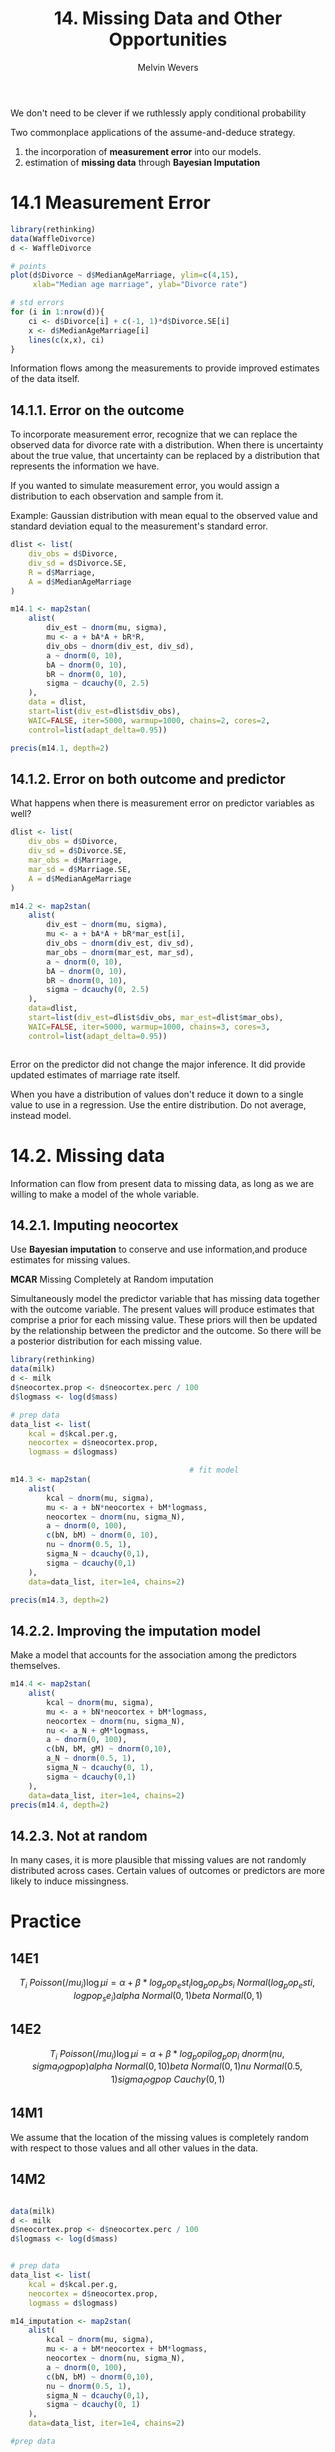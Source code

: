 #+AUTHOR: Melvin Wevers
#+TITLE: 14. Missing Data and Other Opportunities
#+PROPERTY: header-args :session :results value :cache no :exports both

We don't need to be clever if we ruthlessly apply conditional probability

Two commonplace applications of the assume-and-deduce strategy.
1. the incorporation of *measurement error* into our models.
2. estimation of *missing data* through *Bayesian Imputation*

* 14.1 Measurement Error

#+BEGIN_SRC R :results output graphics :file 14.2.png
library(rethinking)
data(WaffleDivorce)
d <- WaffleDivorce

# points
plot(d$Divorce ~ d$MedianAgeMarriage, ylim=c(4,15),
     xlab="Median age marriage", ylab="Divorce rate")

# std errors
for (i in 1:nrow(d)){
    ci <- d$Divorce[i] + c(-1, 1)*d$Divorce.SE[i]
    x <- d$MedianAgeMarriage[i]
    lines(c(x,x), ci)
}
#+END_SRC

#+RESULTS:
[[file:14.2.png]]

Information flows among the measurements to provide improved estimates of the data
itself. 

** 14.1.1. Error on the outcome
To incorporate measurement error, recognize that we can replace the observed data for
divorce rate with a distribution. When there is uncertainty about the true value, that
uncertainty can be replaced by a distribution that represents the information we have. 

If you wanted to simulate measurement error, you would assign a distribution to each
observation and sample from it. 

Example: Gaussian distribution with mean equal to the observed value and standard
deviation equal to the measurement's standard error. 

#+BEGIN_SRC R :results output
dlist <- list(
    div_obs = d$Divorce,
    div_sd = d$Divorce.SE,
    R = d$Marriage,
    A = d$MedianAgeMarriage
)

m14.1 <- map2stan(
    alist(
        div_est ~ dnorm(mu, sigma),
        mu <- a + bA*A + bR*R,
        div_obs ~ dnorm(div_est, div_sd),
        a ~ dnorm(0, 10),
        bA ~ dnorm(0, 10),
        bR ~ dnorm(0, 10),
        sigma ~ dcauchy(0, 2.5)
    ),
    data = dlist,
    start=list(div_est=dlist$div_obs),
    WAIC=FALSE, iter=5000, warmup=1000, chains=2, cores=2,
    control=list(adapt_delta=0.95))

precis(m14.1, depth=2)

#+END_SRC

#+RESULTS:
#+begin_example


SAMPLING FOR MODEL 'div_est ~ dnorm(mu, sigma)' NOW (CHAIN 1).

SAMPLING FOR MODEL 'div_est ~ dnorm(mu, sigma)' NOW (CHAIN 2).
Chain 1: 
Chain 1: Gradient evaluation took 8.1e-05 seconds
Chain 1: 1000 transitions using 10 leapfrog steps per transition would take 0.81 seconds.
Chain 1: Adjust your expectations accordingly!
Chain 1: 
Chain 1: 
Chain 1: Iteration:    1 / 5000 [  0%]  (Warmup)
Chain 2: 
Chain 2: Gradient evaluation took 5.1e-05 seconds
Chain 2: 1000 transitions using 10 leapfrog steps per transition would take 0.51 seconds.
Chain 2: Adjust your expectations accordingly!
Chain 2: 
Chain 2: 
Chain 2: Iteration:    1 / 5000 [  0%]  (Warmup)
Chain 2: Iteration:  500 / 5000 [ 10%]  (Warmup)
Chain 1: Iteration:  500 / 5000 [ 10%]  (Warmup)
Chain 2: Iteration: 1000 / 5000 [ 20%]  (Warmup)
Chain 2: Iteration: 1001 / 5000 [ 20%]  (Sampling)
Chain 1: Iteration: 1000 / 5000 [ 20%]  (Warmup)
Chain 1: Iteration: 1001 / 5000 [ 20%]  (Sampling)
Chain 2: Iteration: 1500 / 5000 [ 30%]  (Sampling)
Chain 1: Iteration: 1500 / 5000 [ 30%]  (Sampling)
Chain 2: Iteration: 2000 / 5000 [ 40%]  (Sampling)
Chain 1: Iteration: 2000 / 5000 [ 40%]  (Sampling)
Chain 2: Iteration: 2500 / 5000 [ 50%]  (Sampling)
Chain 1: Iteration: 2500 / 5000 [ 50%]  (Sampling)
Chain 2: Iteration: 3000 / 5000 [ 60%]  (Sampling)
Chain 1: Iteration: 3000 / 5000 [ 60%]  (Sampling)
Chain 2: Iteration: 3500 / 5000 [ 70%]  (Sampling)
Chain 1: Iteration: 3500 / 5000 [ 70%]  (Sampling)
Chain 2: Iteration: 4000 / 5000 [ 80%]  (Sampling)
Chain 1: Iteration: 4000 / 5000 [ 80%]  (Sampling)
Chain 2: Iteration: 4500 / 5000 [ 90%]  (Sampling)
Chain 1: Iteration: 4500 / 5000 [ 90%]  (Sampling)
Chain 2: Iteration: 5000 / 5000 [100%]  (Sampling)
Chain 2: 
Chain 2:  Elapsed Time: 2.35361 seconds (Warm-up)
Chain 2:                7.39089 seconds (Sampling)
Chain 2:                9.7445 seconds (Total)
Chain 2: 
Chain 1: Iteration: 5000 / 5000 [100%]  (Sampling)
Chain 1: 
Chain 1:  Elapsed Time: 2.58972 seconds (Warm-up)
Chain 1:                7.43702 seconds (Sampling)
Chain 1:                10.0267 seconds (Total)
Chain 1: 

SAMPLING FOR MODEL 'div_est ~ dnorm(mu, sigma)' NOW (CHAIN 1).
Chain 1: 
Chain 1: Gradient evaluation took 4.7e-05 seconds
Chain 1: 1000 transitions using 10 leapfrog steps per transition would take 0.47 seconds.
Chain 1: Adjust your expectations accordingly!
Chain 1: 
Chain 1: 
Chain 1: WARNING: No variance estimation is
Chain 1:          performed for num_warmup < 20
Chain 1: 
Chain 1: Iteration: 1 / 1 [100%]  (Sampling)
Chain 1: 
Chain 1:  Elapsed Time: 2e-06 seconds (Warm-up)
Chain 1:                4.6e-05 seconds (Sampling)
Chain 1:                4.8e-05 seconds (Total)
Chain 1: 
Warning messages:
1: There were 1 divergent transitions after warmup. Increasing adapt_delta above 0.95 may help. See
http://mc-stan.org/misc/warnings.html#divergent-transitions-after-warmup 
2: Examine the pairs() plot to diagnose sampling problems
 
3: There were 1 divergent transitions after warmup. Increasing adapt_delta above 0.8 may help. See
http://mc-stan.org/misc/warnings.html#divergent-transitions-after-warmup 
4: Examine the pairs() plot to diagnose sampling problems
 
5: In map2stan(alist(div_est ~ dnorm(mu, sigma), mu <- a
bA * A
 :
  There were 1 divergent iterations during sampling.
Check the chains (trace plots, n_eff, Rhat) carefully to ensure they are valid.

             Mean StdDev lower 0.89 upper 0.89 n_eff Rhat
div_est[1]  11.78   0.69      10.65      12.83  9496    1
div_est[2]  11.18   1.06       9.63      13.01  9201    1
div_est[3]  10.46   0.62       9.44      11.41 10217    1
div_est[4]  12.31   0.88      10.89      13.67 11035    1
div_est[5]   8.05   0.24       7.63       8.40 12435    1
div_est[6]  11.01   0.75       9.83      12.21 10281    1
div_est[7]   7.24   0.66       6.21       8.30 10899    1
div_est[8]   9.35   0.92       7.85      10.78 10318    1
div_est[9]   7.02   1.10       5.20       8.74  7161    1
div_est[10]  8.54   0.30       8.06       9.02  9957    1
div_est[11] 11.15   0.53      10.28      11.97  9427    1
div_est[12]  9.10   0.91       7.69      10.63  8775    1
div_est[13]  9.68   0.91       8.20      11.10  4905    1
div_est[14]  8.12   0.42       7.47       8.84 12099    1
div_est[15] 10.68   0.55       9.86      11.59 10968    1
div_est[16] 10.18   0.71       9.04      11.31 12757    1
div_est[17] 10.51   0.79       9.29      11.80 12748    1
div_est[18] 11.94   0.66      10.87      12.96  9315    1
div_est[19] 10.51   0.69       9.39      11.61 11446    1
div_est[20] 10.17   1.01       8.57      11.80  7352    1
div_est[21]  8.76   0.60       7.82       9.73 11132    1
div_est[22]  7.77   0.47       7.00       8.51  9934    1
div_est[23]  9.15   0.48       8.40       9.93 10581    1
div_est[24]  7.73   0.54       6.91       8.60 11058    1
div_est[25] 10.43   0.77       9.23      11.67 10052    1
div_est[26]  9.53   0.59       8.58      10.46 13185    1
div_est[27]  9.42   0.96       7.92      10.99 11255    1
div_est[28]  9.26   0.74       8.09      10.44 12802    1
div_est[29]  9.18   0.94       7.71      10.73 10044    1
div_est[30]  6.39   0.44       5.67       7.05 10533    1
div_est[31]  9.97   0.79       8.65      11.16 11007    1
div_est[32]  6.69   0.30       6.22       7.18 13492    1
div_est[33]  9.88   0.44       9.15      10.54 12800    1
div_est[34]  9.76   0.97       8.22      11.28  8543    1
div_est[35]  9.43   0.41       8.80      10.12 16631    1
div_est[36] 11.95   0.78      10.67      13.15  9305    1
div_est[37] 10.07   0.66       8.97      11.06 14175    1
div_est[38]  7.80   0.40       7.16       8.42 13109    1
div_est[39]  8.23   0.99       6.62       9.77  9458    1
div_est[40]  8.40   0.59       7.49       9.37 13541    1
div_est[41] 10.00   1.04       8.36      11.70 11976    1
div_est[42] 10.94   0.63       9.98      12.00 11004    1
div_est[43] 10.02   0.34       9.49      10.56 11991    1
div_est[44] 11.08   0.79       9.86      12.38  8485    1
div_est[45]  8.91   1.00       7.28      10.46 11729    1
div_est[46]  9.00   0.46       8.25       9.72 11972    1
div_est[47]  9.95   0.56       9.08      10.86 12929    1
div_est[48] 10.63   0.87       9.21      11.99 12632    1
div_est[49]  8.47   0.50       7.66       9.26 12356    1
div_est[50] 11.50   1.07       9.75      13.13  8399    1
a           21.39   6.67      11.13      32.19  3137    1
bA          -0.55   0.22      -0.89      -0.22  3196    1
bR           0.13   0.08       0.00       0.24  3800    1
sigma        1.12   0.20       0.80       1.44  2611    1
Warning message:
In precis(m14.1, depth = 2) :
  There were 1 divergent iterations during sampling.
Check the chains (trace plots, n_eff, Rhat) carefully to ensure they are valid.
#+end_example

** 14.1.2. Error on both outcome and predictor
What happens when there is measurement error on predictor variables as well?

#+BEGIN_SRC R :results output
dlist <- list(
    div_obs = d$Divorce,
    div_sd = d$Divorce.SE,
    mar_obs = d$Marriage,
    mar_sd = d$Marriage.SE,
    A = d$MedianAgeMarriage
)

m14.2 <- map2stan(
    alist(
        div_est ~ dnorm(mu, sigma),
        mu <- a + bA*A + bR*mar_est[i],
        div_obs ~ dnorm(div_est, div_sd),
        mar_obs ~ dnorm(mar_est, mar_sd),
        a ~ dnorm(0, 10),
        bA ~ dnorm(0, 10),
        bR ~ dnorm(0, 10),
        sigma ~ dcauchy(0, 2.5)
    ),
    data=dlist,
    start=list(div_est=dlist$div_obs, mar_est=dlist$mar_obs),
    WAIC=FALSE, iter=5000, warmup=1000, chains=3, cores=3,
    control=list(adapt_delta=0.95))


#+END_SRC

#+RESULTS:
#+begin_example


SAMPLING FOR MODEL 'div_est ~ dnorm(mu, sigma)' NOW (CHAIN 1).


SAMPLING FOR MODEL 'SAMPLING FOR MODEL 'div_est ~ dnorm(mu, sigma)' NOW (CHAIN div_est ~ dnorm(mu, sigma)' NOW (CHAIN 2).
3).
Chain 3: 
Chain 3: Gradient evaluation took 4.2e-05 seconds
Chain 3: 1000 transitions using 10 leapfrog steps per transition would take 0.42 seconds.
Chain 3: Adjust your expectations accordingly!
Chain 3: 
Chain 3: 
Chain 1: 
Chain 1: Gradient evaluation took 7.8e-05 seconds
Chain Chain 31: : Iteration:    1 / 5000 [  0%]  (Warmup)1000 transitions using 10 leapfrog steps per transition would take 0.78 seconds.

Chain 1: Adjust your expectations accordingly!
Chain 1: 
Chain 1: 
Chain 2: 
Chain 2: Gradient evaluation took 4.3e-05 seconds
Chain 2: 1000 transitions using 10 leapfrog steps per transition would take 0.43 seconds.
Chain 2: Adjust your expectations accordingly!
Chain 2: 
Chain 2: 
Chain 2: Iteration:    1 / 5000 [  0%]  (Warmup)
Chain 1: Iteration:    1 / 5000 [  0%]  (Warmup)
Chain 2: Iteration:  500 / 5000 [ 10%]  (Warmup)
Chain 1: Iteration:  500 / 5000 [ 10%]  (Warmup)
Chain 3: Iteration:  500 / 5000 [ 10%]  (Warmup)
Chain 2: Iteration: 1000 / 5000 [ 20%]  (Warmup)
Chain 2: Iteration: 1001 / 5000 [ 20%]  (Sampling)
Chain 1: Iteration: 1000 / 5000 [ 20%]  (Warmup)
Chain 1: Iteration: 1001 / 5000 [ 20%]  (Sampling)
Chain 3: Iteration: 1000 / 5000 [ 20%]  (Warmup)
Chain 3: Iteration: 1001 / 5000 [ 20%]  (Sampling)
Chain 2: Iteration: 1500 / 5000 [ 30%]  (Sampling)
Chain 1: Iteration: 1500 / 5000 [ 30%]  (Sampling)
Chain 3: Iteration: 1500 / 5000 [ 30%]  (Sampling)
Chain 2: Iteration: 2000 / 5000 [ 40%]  (Sampling)
Chain 1: Iteration: 2000 / 5000 [ 40%]  (Sampling)
Chain 3: Iteration: 2000 / 5000 [ 40%]  (Sampling)
Chain 2: Iteration: 2500 / 5000 [ 50%]  (Sampling)
Chain 1: Iteration: 2500 / 5000 [ 50%]  (Sampling)
Chain 3: Iteration: 2500 / 5000 [ 50%]  (Sampling)
Chain 2: Iteration: 3000 / 5000 [ 60%]  (Sampling)
Chain 1: Iteration: 3000 / 5000 [ 60%]  (Sampling)
Chain 3: Iteration: 3000 / 5000 [ 60%]  (Sampling)
Chain 2: Iteration: 3500 / 5000 [ 70%]  (Sampling)
Chain 1: Iteration: 3500 / 5000 [ 70%]  (Sampling)
Chain 3: Iteration: 3500 / 5000 [ 70%]  (Sampling)
Chain 2: Iteration: 4000 / 5000 [ 80%]  (Sampling)
Chain 1: Iteration: 4000 / 5000 [ 80%]  (Sampling)
Chain 3: Iteration: 4000 / 5000 [ 80%]  (Sampling)
Chain 2: Iteration: 4500 / 5000 [ 90%]  (Sampling)
Chain 1: Iteration: 4500 / 5000 [ 90%]  (Sampling)
Chain 3: Iteration: 4500 / 5000 [ 90%]  (Sampling)
Chain 2: Iteration: 5000 / 5000 [100%]  (Sampling)
Chain 2: 
Chain 2:  Elapsed Time: 3.53189 seconds (Warm-up)
Chain 2:                9.50619 seconds (Sampling)
Chain 2:                13.0381 seconds (Total)
Chain 2: 
Chain 1: Iteration: 5000 / 5000 [100%]  (Sampling)
Chain 1: 
Chain 1:  Elapsed Time: 3.79813 seconds (Warm-up)
Chain 1:                9.51913 seconds (Sampling)
Chain 1:                13.3173 seconds (Total)
Chain 1: 
Chain 3: Iteration: 5000 / 5000 [100%]  (Sampling)
Chain 3: 
Chain 3:  Elapsed Time: 3.82723 seconds (Warm-up)
Chain 3:                9.81992 seconds (Sampling)
Chain 3:                13.6471 seconds (Total)
Chain 3: 

SAMPLING FOR MODEL 'div_est ~ dnorm(mu, sigma)' NOW (CHAIN 1).
Chain 1: 
Chain 1: Gradient evaluation took 3e-05 seconds
Chain 1: 1000 transitions using 10 leapfrog steps per transition would take 0.3 seconds.
Chain 1: Adjust your expectations accordingly!
Chain 1: 
Chain 1: 
Chain 1: WARNING: No variance estimation is
Chain 1:          performed for num_warmup < 20
Chain 1: 
Chain 1: Iteration: 1 / 1 [100%]  (Sampling)
Chain 1: 
Chain 1:  Elapsed Time: 0 seconds (Warm-up)
Chain 1:                5.6e-05 seconds (Sampling)
Chain 1:                5.6e-05 seconds (Total)
Chain 1: 
Warning messages:
1: There were 2 divergent transitions after warmup. Increasing adapt_delta above 0.95 may help. See
http://mc-stan.org/misc/warnings.html#divergent-transitions-after-warmup 
2: Examine the pairs() plot to diagnose sampling problems
 
3: There were 1 divergent transitions after warmup. Increasing adapt_delta above 0.8 may help. See
http://mc-stan.org/misc/warnings.html#divergent-transitions-after-warmup 
4: Examine the pairs() plot to diagnose sampling problems
 
5: In map2stan(alist(div_est ~ dnorm(mu, sigma), mu <- a
bA * A
 :
  There were 2 divergent iterations during sampling.
Check the chains (trace plots, n_eff, Rhat) carefully to ensure they are valid.
#+end_example

Error on the predictor did not change the major inference. It did provide updated
estimates of marriage rate itself. 

When you have a distribution of values don't reduce it down to a single value to use in a
regression. Use the entire distribution. Do not average, instead model. 

* 14.2. Missing data
Information can flow from present data to missing data, as long as we are willing to make
a model of the whole variable. 

** 14.2.1. Imputing neocortex
Use *Bayesian imputation* to conserve and use information,and produce estimates for
missing values. 

*MCAR* Missing Completely at Random imputation 

Simultaneously model the predictor variable that has missing data together with the
outcome variable. The present values will produce estimates that comprise a prior for each
missing value. These priors will then be updated by the relationship between the predictor
and the outcome. So there will be a posterior distribution for each missing value. 

#+BEGIN_SRC R :results output
library(rethinking)
data(milk)
d <- milk
d$neocortex.prop <- d$neocortex.perc / 100
d$logmass <- log(d$mass)

# prep data
data_list <- list(
    kcal = d$kcal.per.g,
    neocortex = d$neocortex.prop,
    logmass = d$logmass)

                                        # fit model
m14.3 <- map2stan(
    alist(
        kcal ~ dnorm(mu, sigma),
        mu <- a + bN*neocortex + bM*logmass,
        neocortex ~ dnorm(nu, sigma_N),
        a ~ dnorm(0, 100),
        c(bN, bM) ~ dnorm(0, 10),
        nu ~ dnorm(0.5, 1),
        sigma_N ~ dcauchy(0,1),
        sigma ~ dcauchy(0,1)
    ),
    data=data_list, iter=1e4, chains=2)

precis(m14.3, depth=2)
#+END_SRC

#+RESULTS:
#+begin_example

Imputing 12 missing values (NA) in variable 'neocortex'.
DIAGNOSTIC(S) FROM PARSER:
Info (non-fatal):
Left-hand side of sampling statement (~) may contain a non-linear transform of a parameter or local variable.
If it does, you need to include a target += statement with the log absolute determinant of the Jacobian of the transform.
Left-hand-side of sampling statement:
    neocortex_merge ~ normal(...)


SAMPLING FOR MODEL 'kcal ~ dnorm(mu, sigma)' NOW (CHAIN 1).
Chain 1: 
Chain 1: Gradient evaluation took 2.2e-05 seconds
Chain 1: 1000 transitions using 10 leapfrog steps per transition would take 0.22 seconds.
Chain 1: Adjust your expectations accordingly!
Chain 1: 
Chain 1: 
Chain 1: Iteration:    1 / 10000 [  0%]  (Warmup)
Chain 1: Iteration: 1000 / 10000 [ 10%]  (Warmup)
Chain 1: Iteration: 2000 / 10000 [ 20%]  (Warmup)
Chain 1: Iteration: 3000 / 10000 [ 30%]  (Warmup)
Chain 1: Iteration: 4000 / 10000 [ 40%]  (Warmup)
Chain 1: Iteration: 5000 / 10000 [ 50%]  (Warmup)
Chain 1: Iteration: 5001 / 10000 [ 50%]  (Sampling)
Chain 1: Iteration: 6000 / 10000 [ 60%]  (Sampling)
Chain 1: Iteration: 7000 / 10000 [ 70%]  (Sampling)
Chain 1: Iteration: 8000 / 10000 [ 80%]  (Sampling)
Chain 1: Iteration: 9000 / 10000 [ 90%]  (Sampling)
Chain 1: Iteration: 10000 / 10000 [100%]  (Sampling)
Chain 1: 
Chain 1:  Elapsed Time: 2.90533 seconds (Warm-up)
Chain 1:                3.21861 seconds (Sampling)
Chain 1:                6.12394 seconds (Total)
Chain 1: 

SAMPLING FOR MODEL 'kcal ~ dnorm(mu, sigma)' NOW (CHAIN 2).
Chain 2: 
Chain 2: Gradient evaluation took 1e-05 seconds
Chain 2: 1000 transitions using 10 leapfrog steps per transition would take 0.1 seconds.
Chain 2: Adjust your expectations accordingly!
Chain 2: 
Chain 2: 
Chain 2: Iteration:    1 / 10000 [  0%]  (Warmup)
Chain 2: Iteration: 1000 / 10000 [ 10%]  (Warmup)
Chain 2: Iteration: 2000 / 10000 [ 20%]  (Warmup)
Chain 2: Iteration: 3000 / 10000 [ 30%]  (Warmup)
Chain 2: Iteration: 4000 / 10000 [ 40%]  (Warmup)
Chain 2: Iteration: 5000 / 10000 [ 50%]  (Warmup)
Chain 2: Iteration: 5001 / 10000 [ 50%]  (Sampling)
Chain 2: Iteration: 6000 / 10000 [ 60%]  (Sampling)
Chain 2: Iteration: 7000 / 10000 [ 70%]  (Sampling)
Chain 2: Iteration: 8000 / 10000 [ 80%]  (Sampling)
Chain 2: Iteration: 9000 / 10000 [ 90%]  (Sampling)
Chain 2: Iteration: 10000 / 10000 [100%]  (Sampling)
Chain 2: 
Chain 2:  Elapsed Time: 2.30257 seconds (Warm-up)
Chain 2:                3.33808 seconds (Sampling)
Chain 2:                5.64065 seconds (Total)
Chain 2: 

SAMPLING FOR MODEL 'kcal ~ dnorm(mu, sigma)' NOW (CHAIN 1).
Chain 1: 
Chain 1: Gradient evaluation took 1.1e-05 seconds
Chain 1: 1000 transitions using 10 leapfrog steps per transition would take 0.11 seconds.
Chain 1: Adjust your expectations accordingly!
Chain 1: 
Chain 1: 
Chain 1: WARNING: No variance estimation is
Chain 1:          performed for num_warmup < 20
Chain 1: 
Chain 1: Iteration: 1 / 1 [100%]  (Sampling)
Chain 1: 
Chain 1:  Elapsed Time: 2e-06 seconds (Warm-up)
Chain 1:                3.5e-05 seconds (Sampling)
Chain 1:                3.7e-05 seconds (Total)
Chain 1: 
Computing WAIC
Constructing posterior predictions
[ 1000 / 10000 ][ 2000 / 10000 ][ 3000 / 10000 ][ 4000 / 10000 ][ 5000 / 10000 ][ 6000 / 10000 ][ 7000 / 10000 ][ 8000 / 10000 ][ 9000 / 10000 ][ 10000 / 10000 ]
Warning messages:
1: There were 1 divergent transitions after warmup. Increasing adapt_delta above 0.8 may help. See
http://mc-stan.org/misc/warnings.html#divergent-transitions-after-warmup 
2: Examine the pairs() plot to diagnose sampling problems

                      Mean StdDev lower 0.89 upper 0.89 n_eff Rhat
neocortex_impute[1]   0.63   0.05       0.55       0.71  8394    1
neocortex_impute[2]   0.63   0.05       0.55       0.71  6882    1
neocortex_impute[3]   0.62   0.05       0.54       0.70  8016    1
neocortex_impute[4]   0.65   0.05       0.58       0.73  9924    1
neocortex_impute[5]   0.70   0.05       0.62       0.78  9464    1
neocortex_impute[6]   0.66   0.05       0.58       0.74 10016    1
neocortex_impute[7]   0.69   0.05       0.61       0.77  9842    1
neocortex_impute[8]   0.70   0.05       0.62       0.77 10372    1
neocortex_impute[9]   0.71   0.05       0.63       0.79  8337    1
neocortex_impute[10]  0.65   0.05       0.57       0.72  9521    1
neocortex_impute[11]  0.66   0.05       0.58       0.73  9718    1
neocortex_impute[12]  0.70   0.05       0.62       0.78  9334    1
a                    -0.53   0.47      -1.29       0.18  2447    1
bN                    1.90   0.73       0.78       3.08  2409    1
bM                   -0.07   0.02      -0.10      -0.03  3361    1
nu                    0.67   0.01       0.65       0.69  6951    1
sigma_N               0.06   0.01       0.05       0.08  4659    1
sigma                 0.13   0.02       0.10       0.17  3740    1
#+end_example

** 14.2.2. Improving the imputation model
Make a model that accounts for the association among the predictors themselves.

#+BEGIN_SRC R :results output
m14.4 <- map2stan(
    alist(
        kcal ~ dnorm(mu, sigma),
        mu <- a + bN*neocortex + bM*logmass,
        neocortex ~ dnorm(nu, sigma_N),
        nu <- a_N + gM*logmass,
        a ~ dnorm(0, 100),
        c(bN, bM, gM) ~ dnorm(0,10),
        a_N ~ dnorm(0.5, 1),
        sigma_N ~ dcauchy(0, 1),
        sigma ~ dcauchy(0,1)
    ),
    data=data_list, iter=1e4, chains=2)
precis(m14.4, depth=2)
#+END_SRC

#+RESULTS:
#+begin_example

Imputing 12 missing values (NA) in variable 'neocortex'.
DIAGNOSTIC(S) FROM PARSER:
Info (non-fatal):
Left-hand side of sampling statement (~) may contain a non-linear transform of a parameter or local variable.
If it does, you need to include a target += statement with the log absolute determinant of the Jacobian of the transform.
Left-hand-side of sampling statement:
    neocortex_merge ~ normal(...)


SAMPLING FOR MODEL 'kcal ~ dnorm(mu, sigma)' NOW (CHAIN 1).
Chain 1: 
Chain 1: Gradient evaluation took 2.8e-05 seconds
Chain 1: 1000 transitions using 10 leapfrog steps per transition would take 0.28 seconds.
Chain 1: Adjust your expectations accordingly!
Chain 1: 
Chain 1: 
Chain 1: Iteration:    1 / 10000 [  0%]  (Warmup)
Chain 1: Iteration: 1000 / 10000 [ 10%]  (Warmup)
Chain 1: Iteration: 2000 / 10000 [ 20%]  (Warmup)
Chain 1: Iteration: 3000 / 10000 [ 30%]  (Warmup)
Chain 1: Iteration: 4000 / 10000 [ 40%]  (Warmup)
Chain 1: Iteration: 5000 / 10000 [ 50%]  (Warmup)
Chain 1: Iteration: 5001 / 10000 [ 50%]  (Sampling)
Chain 1: Iteration: 6000 / 10000 [ 60%]  (Sampling)
Chain 1: Iteration: 7000 / 10000 [ 70%]  (Sampling)
Chain 1: Iteration: 8000 / 10000 [ 80%]  (Sampling)
Chain 1: Iteration: 9000 / 10000 [ 90%]  (Sampling)
Chain 1: Iteration: 10000 / 10000 [100%]  (Sampling)
Chain 1: 
Chain 1:  Elapsed Time: 3.69459 seconds (Warm-up)
Chain 1:                4.14998 seconds (Sampling)
Chain 1:                7.84456 seconds (Total)
Chain 1: 

SAMPLING FOR MODEL 'kcal ~ dnorm(mu, sigma)' NOW (CHAIN 2).
Chain 2: 
Chain 2: Gradient evaluation took 1.1e-05 seconds
Chain 2: 1000 transitions using 10 leapfrog steps per transition would take 0.11 seconds.
Chain 2: Adjust your expectations accordingly!
Chain 2: 
Chain 2: 
Chain 2: Iteration:    1 / 10000 [  0%]  (Warmup)
Chain 2: Iteration: 1000 / 10000 [ 10%]  (Warmup)
Chain 2: Iteration: 2000 / 10000 [ 20%]  (Warmup)
Chain 2: Iteration: 3000 / 10000 [ 30%]  (Warmup)
Chain 2: Iteration: 4000 / 10000 [ 40%]  (Warmup)
Chain 2: Iteration: 5000 / 10000 [ 50%]  (Warmup)
Chain 2: Iteration: 5001 / 10000 [ 50%]  (Sampling)
Chain 2: Iteration: 6000 / 10000 [ 60%]  (Sampling)
Chain 2: Iteration: 7000 / 10000 [ 70%]  (Sampling)
Chain 2: Iteration: 8000 / 10000 [ 80%]  (Sampling)
Chain 2: Iteration: 9000 / 10000 [ 90%]  (Sampling)
Chain 2: Iteration: 10000 / 10000 [100%]  (Sampling)
Chain 2: 
Chain 2:  Elapsed Time: 3.19472 seconds (Warm-up)
Chain 2:                4.16472 seconds (Sampling)
Chain 2:                7.35944 seconds (Total)
Chain 2: 

SAMPLING FOR MODEL 'kcal ~ dnorm(mu, sigma)' NOW (CHAIN 1).
Chain 1: 
Chain 1: Gradient evaluation took 1.5e-05 seconds
Chain 1: 1000 transitions using 10 leapfrog steps per transition would take 0.15 seconds.
Chain 1: Adjust your expectations accordingly!
Chain 1: 
Chain 1: 
Chain 1: WARNING: No variance estimation is
Chain 1:          performed for num_warmup < 20
Chain 1: 
Chain 1: Iteration: 1 / 1 [100%]  (Sampling)
Chain 1: 
Chain 1:  Elapsed Time: 0 seconds (Warm-up)
Chain 1:                4.3e-05 seconds (Sampling)
Chain 1:                4.3e-05 seconds (Total)
Chain 1: 
Computing WAIC
Constructing posterior predictions
[ 1000 / 10000 ][ 2000 / 10000 ][ 3000 / 10000 ][ 4000 / 10000 ][ 5000 / 10000 ][ 6000 / 10000 ][ 7000 / 10000 ][ 8000 / 10000 ][ 9000 / 10000 ][ 10000 / 10000 ]
Warning messages:
1: There were 1 divergent transitions after warmup. Increasing adapt_delta above 0.8 may help. See
http://mc-stan.org/misc/warnings.html#divergent-transitions-after-warmup 
2: Examine the pairs() plot to diagnose sampling problems

                      Mean StdDev lower 0.89 upper 0.89 n_eff Rhat
neocortex_impute[1]   0.63   0.04       0.58       0.69  8808    1
neocortex_impute[2]   0.63   0.04       0.57       0.68  9009    1
neocortex_impute[3]   0.62   0.04       0.56       0.68  8264    1
neocortex_impute[4]   0.65   0.03       0.59       0.70 11062    1
neocortex_impute[5]   0.66   0.04       0.61       0.72  9791    1
neocortex_impute[6]   0.63   0.03       0.57       0.68  9066    1
neocortex_impute[7]   0.68   0.03       0.63       0.74 11630    1
neocortex_impute[8]   0.70   0.03       0.64       0.75 10783    1
neocortex_impute[9]   0.71   0.03       0.66       0.77 12032    1
neocortex_impute[10]  0.66   0.03       0.61       0.72 11014    1
neocortex_impute[11]  0.68   0.03       0.62       0.73 11649    1
neocortex_impute[12]  0.74   0.04       0.69       0.80 11102    1
a                    -0.87   0.49      -1.65      -0.13  3158    1
bN                    2.45   0.76       1.31       3.68  3114    1
bM                   -0.09   0.02      -0.13      -0.05  3955    1
gM                    0.02   0.01       0.01       0.03  7144    1
a_N                   0.64   0.01       0.62       0.66  6322    1
sigma_N               0.04   0.01       0.03       0.05  4513    1
sigma                 0.13   0.02       0.09       0.16  6023    1
#+end_example

** 14.2.3. Not at random
In many cases, it is more plausible that missing values are not randomly distributed
across cases. Certain values of outcomes or predictors are more likely to induce
missingness. 

* Practice

** 14E1 
\[
T_i ~ Poisson(/mu_{i})
\log \mu{i} = \alpha + \beta*log_pop_est_{i}
\log_pop_obs_{i} ~ Normal(log_pop_est{i}, logpop_se_{i})
alpha ~ Normal(0,1)
beta ~ Normal(0,1)
\]

** 14E2
\[
T_i ~ Poisson(/mu_{i})
\log \mu{i} = \alpha + \beta*log_pop{i}
log_pop_{i} ~ dnorm(nu, sigma_logpop)
alpha ~ Normal(0, 10)
beta ~ Normal(0, 1)
nu ~ Normal(0.5, 1)
sigma_logpop ~ Cauchy(0,1)
\]

** 14M1
We assume that the location of the missing values is completely random with respect to
those values and all other values in the data. 

** 14M2
#+BEGIN_SRC R :results output 

data(milk)
d <- milk
d$neocortex.prop <- d$neocortex.perc / 100
d$logmass <- log(d$mass)


# prep data
data_list <- list(
    kcal = d$kcal.per.g,
    neocortex = d$neocortex.prop,
    logmass = d$logmass)

m14_imputation <- map2stan(
    alist(
        kcal ~ dnorm(mu, sigma),
        mu <- a + bM*neocortex + bM*logmass,
        neocortex ~ dnorm(nu, sigma_N),
        a ~ dnorm(0, 100),
        c(bN, bM) ~ dnorm(0,10),
        nu ~ dnorm(0.5, 1),
        sigma_N ~ dcauchy(0,1),
        sigma ~ dcauchy(0, 1)
    ),
    data=data_list, iter=1e4, chains=2)

#prep data

d_complete <- d[ complete.cases(d$neocortex.prop),]

data_list_c <- list(
    kcal = d_complete$kcal.per.g,
    neocortex = d_complete$neocortex.prop,
    logmass = d_complete$logmass)


m14_complete <- map2stan(
    alist(
        kcal ~ dnorm(mu, sigma),
        mu <- a + bN*neocortex + bM*logmass,
        a ~ dnorm(0, 100),
        c(bN, bM) ~ dnorm(0, 10),
        sigma ~ dcauchy(0,1)
    ),
    data=data_list_c, iter=1e4, chains=2)

compare(m14_imputation, m14_complete)
#+END_SRC

#+RESULTS:
#+begin_example

Imputing 12 missing values (NA) in variable 'neocortex'.
DIAGNOSTIC(S) FROM PARSER:
Info (non-fatal):
Left-hand side of sampling statement (~) may contain a non-linear transform of a parameter or local variable.
If it does, you need to include a target += statement with the log absolute determinant of the Jacobian of the transform.
Left-hand-side of sampling statement:
    neocortex_merge ~ normal(...)

recompiling to avoid crashing R session

SAMPLING FOR MODEL 'kcal ~ dnorm(mu, sigma)' NOW (CHAIN 1).
Chain 1: 
Chain 1: Gradient evaluation took 2e-05 seconds
Chain 1: 1000 transitions using 10 leapfrog steps per transition would take 0.2 seconds.
Chain 1: Adjust your expectations accordingly!
Chain 1: 
Chain 1: 
Chain 1: Iteration:    1 / 10000 [  0%]  (Warmup)
Chain 1: Iteration: 1000 / 10000 [ 10%]  (Warmup)
Chain 1: Iteration: 2000 / 10000 [ 20%]  (Warmup)
Chain 1: Iteration: 3000 / 10000 [ 30%]  (Warmup)
Chain 1: Iteration: 4000 / 10000 [ 40%]  (Warmup)
Chain 1: Iteration: 5000 / 10000 [ 50%]  (Warmup)
Chain 1: Iteration: 5001 / 10000 [ 50%]  (Sampling)
Chain 1: Iteration: 6000 / 10000 [ 60%]  (Sampling)
Chain 1: Iteration: 7000 / 10000 [ 70%]  (Sampling)
Chain 1: Iteration: 8000 / 10000 [ 80%]  (Sampling)
Chain 1: Iteration: 9000 / 10000 [ 90%]  (Sampling)
Chain 1: Iteration: 10000 / 10000 [100%]  (Sampling)
Chain 1: 
Chain 1:  Elapsed Time: 0.632651 seconds (Warm-up)
Chain 1:                0.318414 seconds (Sampling)
Chain 1:                0.951065 seconds (Total)
Chain 1: 

SAMPLING FOR MODEL 'kcal ~ dnorm(mu, sigma)' NOW (CHAIN 2).
Chain 2: 
Chain 2: Gradient evaluation took 2.8e-05 seconds
Chain 2: 1000 transitions using 10 leapfrog steps per transition would take 0.28 seconds.
Chain 2: Adjust your expectations accordingly!
Chain 2: 
Chain 2: 
Chain 2: Iteration:    1 / 10000 [  0%]  (Warmup)
Chain 2: Iteration: 1000 / 10000 [ 10%]  (Warmup)
Chain 2: Iteration: 2000 / 10000 [ 20%]  (Warmup)
Chain 2: Iteration: 3000 / 10000 [ 30%]  (Warmup)
Chain 2: Iteration: 4000 / 10000 [ 40%]  (Warmup)
Chain 2: Iteration: 5000 / 10000 [ 50%]  (Warmup)
Chain 2: Iteration: 5001 / 10000 [ 50%]  (Sampling)
Chain 2: Iteration: 6000 / 10000 [ 60%]  (Sampling)
Chain 2: Iteration: 7000 / 10000 [ 70%]  (Sampling)
Chain 2: Iteration: 8000 / 10000 [ 80%]  (Sampling)
Chain 2: Iteration: 9000 / 10000 [ 90%]  (Sampling)
Chain 2: Iteration: 10000 / 10000 [100%]  (Sampling)
Chain 2: 
Chain 2:  Elapsed Time: 0.364181 seconds (Warm-up)
Chain 2:                0.426935 seconds (Sampling)
Chain 2:                0.791116 seconds (Total)
Chain 2: 

SAMPLING FOR MODEL 'kcal ~ dnorm(mu, sigma)' NOW (CHAIN 1).
Chain 1: 
Chain 1: Gradient evaluation took 1.2e-05 seconds
Chain 1: 1000 transitions using 10 leapfrog steps per transition would take 0.12 seconds.
Chain 1: Adjust your expectations accordingly!
Chain 1: 
Chain 1: 
Chain 1: WARNING: No variance estimation is
Chain 1:          performed for num_warmup < 20
Chain 1: 
Chain 1: Iteration: 1 / 1 [100%]  (Sampling)
Chain 1: 
Chain 1:  Elapsed Time: 1e-06 seconds (Warm-up)
Chain 1:                4.4e-05 seconds (Sampling)
Chain 1:                4.5e-05 seconds (Total)
Chain 1: 
Computing WAIC
Constructing posterior predictions
[ 1000 / 10000 ][ 2000 / 10000 ][ 3000 / 10000 ][ 4000 / 10000 ][ 5000 / 10000 ][ 6000 / 10000 ][ 7000 / 10000 ][ 8000 / 10000 ][ 9000 / 10000 ][ 10000 / 10000 ]
Warning messages:
1: There were 1 divergent transitions after warmup. Increasing adapt_delta above 0.8 may help. See
http://mc-stan.org/misc/warnings.html#divergent-transitions-after-warmup 
2: Examine the pairs() plot to diagnose sampling problems


SAMPLING FOR MODEL 'kcal ~ dnorm(mu, sigma)' NOW (CHAIN 1).
Chain 1: 
Chain 1: Gradient evaluation took 1.5e-05 seconds
Chain 1: 1000 transitions using 10 leapfrog steps per transition would take 0.15 seconds.
Chain 1: Adjust your expectations accordingly!
Chain 1: 
Chain 1: 
Chain 1: Iteration:    1 / 10000 [  0%]  (Warmup)
Chain 1: Iteration: 1000 / 10000 [ 10%]  (Warmup)
Chain 1: Iteration: 2000 / 10000 [ 20%]  (Warmup)
Chain 1: Iteration: 3000 / 10000 [ 30%]  (Warmup)
Chain 1: Iteration: 4000 / 10000 [ 40%]  (Warmup)
Chain 1: Iteration: 5000 / 10000 [ 50%]  (Warmup)
Chain 1: Iteration: 5001 / 10000 [ 50%]  (Sampling)
Chain 1: Iteration: 6000 / 10000 [ 60%]  (Sampling)
Chain 1: Iteration: 7000 / 10000 [ 70%]  (Sampling)
Chain 1: Iteration: 8000 / 10000 [ 80%]  (Sampling)
Chain 1: Iteration: 9000 / 10000 [ 90%]  (Sampling)
Chain 1: Iteration: 10000 / 10000 [100%]  (Sampling)
Chain 1: 
Chain 1:  Elapsed Time: 1.05428 seconds (Warm-up)
Chain 1:                1.23412 seconds (Sampling)
Chain 1:                2.28839 seconds (Total)
Chain 1: 

SAMPLING FOR MODEL 'kcal ~ dnorm(mu, sigma)' NOW (CHAIN 2).
Chain 2: 
Chain 2: Gradient evaluation took 6e-06 seconds
Chain 2: 1000 transitions using 10 leapfrog steps per transition would take 0.06 seconds.
Chain 2: Adjust your expectations accordingly!
Chain 2: 
Chain 2: 
Chain 2: Iteration:    1 / 10000 [  0%]  (Warmup)
Chain 2: Iteration: 1000 / 10000 [ 10%]  (Warmup)
Chain 2: Iteration: 2000 / 10000 [ 20%]  (Warmup)
Chain 2: Iteration: 3000 / 10000 [ 30%]  (Warmup)
Chain 2: Iteration: 4000 / 10000 [ 40%]  (Warmup)
Chain 2: Iteration: 5000 / 10000 [ 50%]  (Warmup)
Chain 2: Iteration: 5001 / 10000 [ 50%]  (Sampling)
Chain 2: Iteration: 6000 / 10000 [ 60%]  (Sampling)
Chain 2: Iteration: 7000 / 10000 [ 70%]  (Sampling)
Chain 2: Iteration: 8000 / 10000 [ 80%]  (Sampling)
Chain 2: Iteration: 9000 / 10000 [ 90%]  (Sampling)
Chain 2: Iteration: 10000 / 10000 [100%]  (Sampling)
Chain 2: 
Chain 2:  Elapsed Time: 0.951456 seconds (Warm-up)
Chain 2:                1.19859 seconds (Sampling)
Chain 2:                2.15005 seconds (Total)
Chain 2: 

SAMPLING FOR MODEL 'kcal ~ dnorm(mu, sigma)' NOW (CHAIN 1).
Chain 1: 
Chain 1: Gradient evaluation took 8e-06 seconds
Chain 1: 1000 transitions using 10 leapfrog steps per transition would take 0.08 seconds.
Chain 1: Adjust your expectations accordingly!
Chain 1: 
Chain 1: 
Chain 1: WARNING: No variance estimation is
Chain 1:          performed for num_warmup < 20
Chain 1: 
Chain 1: Iteration: 1 / 1 [100%]  (Sampling)
Chain 1: 
Chain 1:  Elapsed Time: 0 seconds (Warm-up)
Chain 1:                2.5e-05 seconds (Sampling)
Chain 1:                2.5e-05 seconds (Total)
Chain 1: 
Computing WAIC
Constructing posterior predictions
[ 1000 / 10000 ][ 2000 / 10000 ][ 3000 / 10000 ][ 4000 / 10000 ][ 5000 / 10000 ][ 6000 / 10000 ][ 7000 / 10000 ][ 8000 / 10000 ][ 9000 / 10000 ][ 10000 / 10000 ]
Warning messages:
1: There were 1 divergent transitions after warmup. Increasing adapt_delta above 0.8 may help. See
http://mc-stan.org/misc/warnings.html#divergent-transitions-after-warmup 
2: Examine the pairs() plot to diagnose sampling problems
 
3: There were 1 divergent transitions after warmup. Increasing adapt_delta above 0.8 may help. See
http://mc-stan.org/misc/warnings.html#divergent-transitions-after-warmup 
4: Examine the pairs() plot to diagnose sampling problems
 
5: In map2stan(alist(kcal ~ dnorm(mu, sigma), mu <- a
bN * neocortex
 :
  There were 1 divergent iterations during sampling.
Check the chains (trace plots, n_eff, Rhat) carefully to ensure they are valid.

                WAIC pWAIC dWAIC weight   SE  dSE
m14_imputation -22.2   2.1   0.0   0.94 5.69   NA
m14_complete   -16.7   3.2   5.5   0.06 5.06 9.55
Warning messages:
1: In compare(m14_imputation, m14_complete) :
  Different numbers of observations found for at least two models.
Information criteria only valid for comparing models fit to exactly same observations.
Number of observations for each model:
m14_imputation 29 
m14_complete 17 

2: In waic_ptw1 - waic_ptw2 :
  longer object length is not a multiple of shorter object length
#+end_example

The WAIC score goes down for the model with imputation. With the model receiving almost
all of the weight. 

** 14M3
#+BEGIN_SRC R :results output
library(rethinking)
data(WaffleDivorce)
d <- WaffleDivorce

dlist <- list(
    div_obs=d$Divorce,
    div_sd=d$Divorce.SE * 2,
    R=d$Marriage,
    A=d$MedianAgeMarriage
)

m14.1 <- map2stan(
    a
list(
        div_est ~ dnorm(mu, sigma),
        mu <- a + bA*A + bR*R,
        div_obs ~ dnorm(div_est, div_sd),
        a ~ dnorm(0,10),
        bA ~ dnorm(0,10),
        bR ~ dnorm(0, 10),
        sigma ~ dcauchy(0, 2.5)
    ),
    data=dlist,
    start=list(div_est=dlist$div_obs),
    WAIC=FALSE, iter=10000, warmup=2000, chains=2, cores=2,
    control=list(adapt_delta=0.95))

precis(m14.1, depth=2)

#+END_SRC

#+RESULTS:
#+begin_example

recompiling to avoid crashing R session

SAMPLING FOR MODEL 'div_est ~ dnorm(mu, sigma)' NOW (CHAIN 1).

SAMPLING FOR MODEL 'div_est ~ dnorm(mu, sigma)' NOW (CHAIN 2).
Chain 1Chain : 
2: 
Chain Chain 12: : Gradient evaluation took 4.1e-05 secondsGradient evaluation took 5.4e-05 seconds

Chain Chain 12: : 1000 transitions using 10 leapfrog steps per transition would take 0.41 seconds.1000 transitions using 10 leapfrog steps per transition would take 0.54 seconds.

Chain Chain 12: : Adjust your expectations accordingly!Adjust your expectations accordingly!

Chain Chain 12: : 

Chain Chain 12: : 

Chain 1: Iteration:    1 / 10000 [  0%]  (Warmup)
Chain 2: Iteration:    1 / 10000 [  0%]  (Warmup)
Chain 2: Iteration: 1000 / 10000 [ 10%]  (Warmup)
Chain 1: Iteration: 1000 / 10000 [ 10%]  (Warmup)
Chain 2: Iteration: 2000 / 10000 [ 20%]  (Warmup)
Chain 2: Iteration: 2001 / 10000 [ 20%]  (Sampling)
Chain 1: Iteration: 2000 / 10000 [ 20%]  (Warmup)
Chain 1: Iteration: 2001 / 10000 [ 20%]  (Sampling)
Chain 1: Iteration: 3000 / 10000 [ 30%]  (Sampling)
Chain 2: Iteration: 3000 / 10000 [ 30%]  (Sampling)
Chain 1: Iteration: 4000 / 10000 [ 40%]  (Sampling)
Chain 2: Iteration: 4000 / 10000 [ 40%]  (Sampling)
Chain 1: Iteration: 5000 / 10000 [ 50%]  (Sampling)
Chain 1: Iteration: 6000 / 10000 [ 60%]  (Sampling)
Chain 2: Iteration: 5000 / 10000 [ 50%]  (Sampling)
Chain 1: Iteration: 7000 / 10000 [ 70%]  (Sampling)
Chain 1: Iteration: 8000 / 10000 [ 80%]  (Sampling)
Chain 2: Iteration: 6000 / 10000 [ 60%]  (Sampling)
Chain 1: Iteration: 9000 / 10000 [ 90%]  (Sampling)
Chain 2: Iteration: 7000 / 10000 [ 70%]  (Sampling)
Chain 1: Iteration: 10000 / 10000 [100%]  (Sampling)
Chain 1: 
Chain 1:  Elapsed Time: 10.9669 seconds (Warm-up)
Chain 1:                33.6499 seconds (Sampling)
Chain 1:                44.6168 seconds (Total)
Chain 1: 
Chain 2: Iteration: 8000 / 10000 [ 80%]  (Sampling)
Chain 2: Iteration: 9000 / 10000 [ 90%]  (Sampling)
Chain 2: Iteration: 10000 / 10000 [100%]  (Sampling)
Chain 2: 
Chain 2:  Elapsed Time: 9.00864 seconds (Warm-up)
Chain 2:                55.4834 seconds (Sampling)
Chain 2:                64.492 seconds (Total)
Chain 2: 

SAMPLING FOR MODEL 'div_est ~ dnorm(mu, sigma)' NOW (CHAIN 1).
Chain 1: 
Chain 1: Gradient evaluation took 4.8e-05 seconds
Chain 1: 1000 transitions using 10 leapfrog steps per transition would take 0.48 seconds.
Chain 1: Adjust your expectations accordingly!
Chain 1: 
Chain 1: 
Chain 1: WARNING: No variance estimation is
Chain 1:          performed for num_warmup < 20
Chain 1: 
Chain 1: Iteration: 1 / 1 [100%]  (Sampling)
Chain 1: 
Chain 1:  Elapsed Time: 2e-06 seconds (Warm-up)
Chain 1:                6.2e-05 seconds (Sampling)
Chain 1:                6.4e-05 seconds (Total)
Chain 1: 
Warning messages:
1: There were 1352 divergent transitions after warmup. Increasing adapt_delta above 0.95 may help. See
http://mc-stan.org/misc/warnings.html#divergent-transitions-after-warmup 
2: There were 7634 transitions after warmup that exceeded the maximum treedepth. Increase max_treedepth above 10. See
http://mc-stan.org/misc/warnings.html#maximum-treedepth-exceeded 
3: There were 2 chains where the estimated Bayesian Fraction of Missing Information was low. See
http://mc-stan.org/misc/warnings.html#bfmi-low 
4: Examine the pairs() plot to diagnose sampling problems
 
5: There were 1 divergent transitions after warmup. Increasing adapt_delta above 0.8 may help. See
http://mc-stan.org/misc/warnings.html#divergent-transitions-after-warmup 
6: Examine the pairs() plot to diagnose sampling problems
 
7: In map2stan(alist(div_est ~ dnorm(mu, sigma), mu <- a
bA * A
 :
  There were 1352 divergent iterations during sampling.
Check the chains (trace plots, n_eff, Rhat) carefully to ensure they are valid.

             Mean StdDev lower 0.89 upper 0.89 n_eff Rhat
div_est[1]  10.10   0.52       9.31      10.92  1283 1.00
div_est[2]  11.23   0.72      10.22      12.44   529 1.01
div_est[3]   9.73   0.50       8.97      10.48  1542 1.00
div_est[4]  11.85   0.70      10.74      12.92   655 1.01
div_est[5]   8.48   0.38       7.80       9.04   325 1.01
div_est[6]  10.44   0.57       9.52      11.31   958 1.00
div_est[7]   7.84   0.50       7.01       8.58  2549 1.00
div_est[8]   9.78   0.64       8.77      10.75   731 1.01
div_est[9]   6.90   0.83       5.55       8.18  1142 1.01
div_est[10]  8.56   0.39       7.93       9.15  2127 1.00
div_est[11] 10.17   0.53       9.37      10.98   567 1.01
div_est[12]  9.96   0.75       8.78      11.14   920 1.00
div_est[13] 12.06   0.80      10.84      13.26   432 1.01
div_est[14]  8.35   0.43       7.66       9.03  3401 1.00
div_est[15]  9.72   0.49       8.96      10.54   823 1.00
div_est[16] 10.13   0.51       9.34      10.93   984 1.00
div_est[17] 10.48   0.56       9.64      11.34   830 1.00
div_est[18] 10.77   0.55       9.82      11.53   765 1.00
div_est[19]  9.72   0.51       8.94      10.51  1252 1.00
div_est[20]  7.93   0.70       6.88       9.01   874 1.00
div_est[21]  8.39   0.50       7.62       9.14  1528 1.00
div_est[22]  7.24   0.55       6.38       8.11  1140 1.01
div_est[23]  8.56   0.48       7.82       9.32  1059 1.00
div_est[24]  8.15   0.53       7.36       9.01  1551 1.00
div_est[25]  9.50   0.51       8.71      10.26  1232 1.00
div_est[26]  9.37   0.48       8.63      10.12  1607 1.00
div_est[27]  9.27   0.53       8.28       9.97   959 1.00
div_est[28]  9.64   0.51       8.86      10.43  1169 1.00
div_est[29]  8.32   0.53       7.53       9.13  2465 1.00
div_est[30]  7.12   0.49       6.39       7.91  1359 1.00
div_est[31]  9.67   0.52       8.86      10.43  1012 1.00
div_est[32]  7.15   0.44       6.46       7.86  1990 1.00
div_est[33]  9.75   0.44       9.04      10.41  1983 1.00
div_est[34] 11.22   0.75      10.05      12.38   899 1.01
div_est[35]  8.77   0.47       8.03       9.48  1217 1.00
div_est[36] 11.24   0.62      10.29      12.25   381 1.01
div_est[37]  9.29   0.49       8.50      10.01  1556 1.00
div_est[38]  7.80   0.46       7.08       8.51  1124 1.00
div_est[39]  7.18   0.62       6.22       8.11  1548 1.00
div_est[40]  8.75   0.47       8.03       9.49  2973 1.00
div_est[41]  9.71   0.52       8.89      10.47  1296 1.00
div_est[42]  9.89   0.54       9.03      10.74   659 1.00
div_est[43] 10.18   0.43       9.60      10.97   598 1.00
div_est[44] 12.88   0.90      11.41      14.21   366 1.01
div_est[45]  8.18   0.55       7.34       9.02  1272 1.00
div_est[46]  9.27   0.45       8.56       9.96  2028 1.00
div_est[47]  9.84   0.49       9.08      10.60  1856 1.00
div_est[48] 10.50   0.55       9.66      11.37  1915 1.00
div_est[49]  8.62   0.47       7.87       9.34  1897 1.00
div_est[50] 12.76   0.96      11.41      14.45   496 1.01
a           19.34   6.71       9.04      30.20   651 1.01
bA          -0.55   0.21      -0.89      -0.22   615 1.01
bR           0.22   0.09       0.09       0.36   580 1.01
sigma        0.42   0.22       0.07       0.70   130 1.04
Warning message:
In precis(m14.1, depth = 2) :
  There were 1352 divergent iterations during sampling.
Check the chains (trace plots, n_eff, Rhat) carefully to ensure they are valid.
#+end_example

It was much more difficult to convergence, rhat above 1. 

** 14H1

#+BEGIN_SRC R :results output
library(rethinking)
data(elephants)
d <- elephants

#d$log_age <- d$AGE

m14h1 <- map2stan(
    alist(
        MATINGS ~ dpois(lambda),
        log(lambda) <- a + bA*AGE,
        a ~ dnorm(0, 5),
        bA ~ dnorm(0,1)
        ), data=d, iter=5000, warmup=1000, chains=2, cores=2)

precis(m14h1)
#plot(m14h1)

#+END_SRC

#+RESULTS:
#+begin_example

recompiling to avoid crashing R session

SAMPLING FOR MODEL 'MATINGS ~ dpois(lambda)' NOW (CHAIN 1).

SAMPLING FOR MODEL 'MATINGS ~ dpois(lambda)' NOW (CHAIN 2).
Chain 1: 
Chain 1: Gradient evaluation took 4.3e-05 seconds
Chain 1: 1000 transitions using 10 leapfrog steps per transition would take 0.43 seconds.
Chain 1: Adjust your expectations accordingly!
Chain 1: 
Chain 1: 
Chain 1: Iteration:    1 / 5000 [  0%]  (Warmup)
Chain 2: 
Chain 2: Gradient evaluation took 3.2e-05 seconds
Chain 2: 1000 transitions using 10 leapfrog steps per transition would take 0.32 seconds.
Chain 2: Adjust your expectations accordingly!
Chain 2: 
Chain 2: 
Chain 2: Iteration:    1 / 5000 [  0%]  (Warmup)
Chain 2: Iteration:  500 / 5000 [ 10%]  (Warmup)
Chain 1: Iteration:  500 / 5000 [ 10%]  (Warmup)
Chain 2: Iteration: 1000 / 5000 [ 20%]  (Warmup)
Chain 2: Iteration: 1001 / 5000 [ 20%]  (Sampling)
Chain 1: Iteration: 1000 / 5000 [ 20%]  (Warmup)
Chain 1: Iteration: 1001 / 5000 [ 20%]  (Sampling)
Chain 2: Iteration: 1500 / 5000 [ 30%]  (Sampling)
Chain 1: Iteration: 1500 / 5000 [ 30%]  (Sampling)
Chain 2: Iteration: 2000 / 5000 [ 40%]  (Sampling)
Chain 1: Iteration: 2000 / 5000 [ 40%]  (Sampling)
Chain 2: Iteration: 2500 / 5000 [ 50%]  (Sampling)
Chain 1: Iteration: 2500 / 5000 [ 50%]  (Sampling)
Chain 2: Iteration: 3000 / 5000 [ 60%]  (Sampling)
Chain 1: Iteration: 3000 / 5000 [ 60%]  (Sampling)
Chain 2: Iteration: 3500 / 5000 [ 70%]  (Sampling)
Chain 1: Iteration: 3500 / 5000 [ 70%]  (Sampling)
Chain 2: Iteration: 4000 / 5000 [ 80%]  (Sampling)
Chain 1: Iteration: 4000 / 5000 [ 80%]  (Sampling)
Chain 2: Iteration: 4500 / 5000 [ 90%]  (Sampling)
Chain 1: Iteration: 4500 / 5000 [ 90%]  (Sampling)
Chain 2: Iteration: 5000 / 5000 [100%]  (Sampling)
Chain 2: 
Chain 2:  Elapsed Time: 0.087015 seconds (Warm-up)
Chain 2:                0.29676 seconds (Sampling)
Chain 2:                0.383775 seconds (Total)
Chain 2: 
Chain 1: Iteration: 5000 / 5000 [100%]  (Sampling)
Chain 1: 
Chain 1:  Elapsed Time: 0.114717 seconds (Warm-up)
Chain 1:                0.306652 seconds (Sampling)
Chain 1:                0.421369 seconds (Total)
Chain 1: 

SAMPLING FOR MODEL 'MATINGS ~ dpois(lambda)' NOW (CHAIN 1).
Chain 1: 
Chain 1: Gradient evaluation took 2.1e-05 seconds
Chain 1: 1000 transitions using 10 leapfrog steps per transition would take 0.21 seconds.
Chain 1: Adjust your expectations accordingly!
Chain 1: 
Chain 1: 
Chain 1: WARNING: No variance estimation is
Chain 1:          performed for num_warmup < 20
Chain 1: 
Chain 1: Iteration: 1 / 1 [100%]  (Sampling)
Chain 1: 
Chain 1:  Elapsed Time: 2e-06 seconds (Warm-up)
Chain 1:                4e-05 seconds (Sampling)
Chain 1:                4.2e-05 seconds (Total)
Chain 1: 
Computing WAIC
Constructing posterior predictions
[ 800 / 8000 ][ 1600 / 8000 ][ 2400 / 8000 ][ 3200 / 8000 ][ 4000 / 8000 ][ 4800 / 8000 ][ 5600 / 8000 ][ 6400 / 8000 ][ 7200 / 8000 ][ 8000 / 8000 ]
Warning messages:
1: There were 1 divergent transitions after warmup. Increasing adapt_delta above 0.8 may help. See
http://mc-stan.org/misc/warnings.html#divergent-transitions-after-warmup 
2: Examine the pairs() plot to diagnose sampling problems

    Mean StdDev lower 0.89 upper 0.89 n_eff Rhat
a  -1.57   0.54      -2.40      -0.68  1428    1
bA  0.07   0.01       0.05       0.09  1431    1
#+end_example

#+BEGIN_SRC R :results output

m14h1.se <- map2stan(
    alist(
        MATINGS ~ dpois(lambda),
        log(lambda) <- a + bA*AGE_est[i],
        AGE ~ dnorm(AGE_est, 5),
        a ~ dnorm(0, 5),
        bA ~ dnorm(0,1)
        ), data=d, start=list(AGE_est=d$AGE), iter=5000, warmup=1000, chains=2, cores=2)

precis(m14h1.se)
#plot(m14h1)


#+END_SRC

#+RESULTS:
#+begin_example

recompiling to avoid crashing R session


SAMPLINGSAMPLING FOR MODEL ' FOR MODEL 'MATINGS ~ dpois(lambda)MATINGS ~ dpois(lambda)' NOW (CHAIN ' NOW (CHAIN 21).
).
Chain 1: 
Chain 1: Gradient evaluation took 3.8e-05 seconds
Chain 1: 1000 transitions using 10 leapfrog steps per transition would take 0.38 seconds.
Chain 1: Adjust your expectations accordingly!
Chain 1: 
Chain 1: 
Chain 2: 
Chain Chain 21: : Iteration:    1 / 5000 [  0%]  (Warmup)
Gradient evaluation took 6.1e-05 seconds
Chain 2: 1000 transitions using 10 leapfrog steps per transition would take 0.61 seconds.
Chain 2: Adjust your expectations accordingly!
Chain 2: 
Chain 2: 
Chain 2: Iteration:    1 / 5000 [  0%]  (Warmup)
Chain 1: Iteration:  500 / 5000 [ 10%]  (Warmup)
Chain 2: Iteration:  500 / 5000 [ 10%]  (Warmup)
Chain 1: Iteration: 1000 / 5000 [ 20%]  (Warmup)
Chain 1: Iteration: 1001 / 5000 [ 20%]  (Sampling)
Chain 2: Iteration: 1000 / 5000 [ 20%]  (Warmup)
Chain 2: Iteration: 1001 / 5000 [ 20%]  (Sampling)
Chain 1: Iteration: 1500 / 5000 [ 30%]  (Sampling)
Chain 2: Iteration: 1500 / 5000 [ 30%]  (Sampling)
Chain 1: Iteration: 2000 / 5000 [ 40%]  (Sampling)
Chain 2: Iteration: 2000 / 5000 [ 40%]  (Sampling)
Chain 1: Iteration: 2500 / 5000 [ 50%]  (Sampling)
Chain 2: Iteration: 2500 / 5000 [ 50%]  (Sampling)
Chain 1: Iteration: 3000 / 5000 [ 60%]  (Sampling)
Chain 2: Iteration: 3000 / 5000 [ 60%]  (Sampling)
Chain 1: Iteration: 3500 / 5000 [ 70%]  (Sampling)
Chain 2: Iteration: 3500 / 5000 [ 70%]  (Sampling)
Chain 1: Iteration: 4000 / 5000 [ 80%]  (Sampling)
Chain 2: Iteration: 4000 / 5000 [ 80%]  (Sampling)
Chain 1: Iteration: 4500 / 5000 [ 90%]  (Sampling)
Chain 2: Iteration: 4500 / 5000 [ 90%]  (Sampling)
Chain 2: Iteration: 5000 / 5000 [100%]  (Sampling)
Chain 2: 
Chain 2:  Elapsed Time: 0.706454 seconds (Warm-up)
Chain 2:                0.786162 seconds (Sampling)
Chain 2:                1.49262 seconds (Total)
Chain 2: 
Chain 1: Iteration: 5000 / 5000 [100%]  (Sampling)
Chain 1: 
Chain 1:  Elapsed Time: 0.672366 seconds (Warm-up)
Chain 1:                0.819944 seconds (Sampling)
Chain 1:                1.49231 seconds (Total)
Chain 1: 

SAMPLING FOR MODEL 'MATINGS ~ dpois(lambda)' NOW (CHAIN 1).
Chain 1: 
Chain 1: Gradient evaluation took 2.3e-05 seconds
Chain 1: 1000 transitions using 10 leapfrog steps per transition would take 0.23 seconds.
Chain 1: Adjust your expectations accordingly!
Chain 1: 
Chain 1: 
Chain 1: WARNING: No variance estimation is
Chain 1:          performed for num_warmup < 20
Chain 1: 
Chain 1: Iteration: 1 / 1 [100%]  (Sampling)
Chain 1: 
Chain 1:  Elapsed Time: 1e-06 seconds (Warm-up)
Chain 1:                4.9e-05 seconds (Sampling)
Chain 1:                5e-05 seconds (Total)
Chain 1: 
Computing WAIC
Constructing posterior predictions
[ 800 / 8000 ][ 1600 / 8000 ][ 2400 / 8000 ][ 3200 / 8000 ][ 4000 / 8000 ][ 4800 / 8000 ][ 5600 / 8000 ][ 6400 / 8000 ][ 7200 / 8000 ][ 8000 / 8000 ]
Warning messages:
1: There were 1 divergent transitions after warmup. Increasing adapt_delta above 0.8 may help. See
http://mc-stan.org/misc/warnings.html#divergent-transitions-after-warmup 
2: Examine the pairs() plot to diagnose sampling problems

41 vector or matrix parameters omitted in display. Use depth=2 to show them.
    Mean StdDev lower 0.89 upper 0.89 n_eff Rhat
a  -1.61   0.61      -2.57      -0.65  2923    1
bA  0.07   0.02       0.04       0.09  2816    1
#+end_example

#+BEGIN_SRC R :results graphics :file 14h1.png
matings_sample <- sim(m14h1.se)
matings_est <- apply(matings_sample, 2, mean)


post1 <- extract.samples(m14h1)
lambda1 <- sapply(age_seq, function(x) exp(post1$a + x*post1$b))
lambda1.avg <- apply(lambda1, 2, mean)
lambda1.PI <- apply(lambda1, 2, PI)

post <- extract.samples(m14h1.se)
age_estimated <- apply(post$AGE_est, 2, mean)

plot(1, 1, xlab='age', ylab='mating', xlim=c(25, 55), ylim=c(0, 10),  type='n')
points(d$AGE, d$MATINGS, pch=16, col='blue')
points(age_estimated, matings_est)

age_seq <- seq(25, 55, by=0.5)
lambda <- sapply(age_seq, function(x) exp(post$a + x*post$b))
lambda.avg <- apply(lambda, 2, mean)
lambda.PI <- apply(lambda, 2, PI)


lines(age_seq, lambda1.avg, col=col.alpha(rangi2, 0.4))
shade(lambda1.PI, age_seq, col=col.alpha(rangi2, 0.4))


lines(age_seq, lambda.avg, type='l', lty=2)
shade(lambda.PI, age_seq)



#+END_SRC

#+RESULTS:
[[file:14h1.png]]

Even though confidence interva does not change a lot, the estimated measurements are
placed much closer on the inferred trend, due to shrinkage. 

** 14H2
#+BEGIN_SRC R

m14h2.se <- map2stan(
    alist(
        MATINGS ~ dpois(lambda),
        log(lambda) <- a + bA*AGE_est[i],
        AGE ~ dnorm(AGE_est, 35),
        a ~ dnorm(0, 5),
        bA ~ dnorm(0,1)
        ), data=d, start=list(AGE_est=d$AGE), iter=5000, warmup=1000, chains=2, cores=2)

precis(m14h2.se, depth=2)
#plot(m14h1)

#+END_SRC

#+RESULTS:

** 14H3

#+BEGIN_SRC R :results output
set.seed(100)
x <- c(rnorm(10), NA)
y <- c(rnorm(10, x), 100)
d <- list(x=x, y=y)

m14h3.filtered <- map2stan(
    alist(
        y ~ dnorm(mu, sigma),
        mu <- a + b*x,
        a ~ dnorm(0, 100),
        b ~ dnorm(0, 100),
        sigma ~ dcauchy(0, 1)
        ), data=list(x=x[1:10], y=y[1:10], iter=3000, chains=2, cores=2))

m14h3 <- map2stan(
    alist(
        y ~ dnorm(mu, sigma),
        mu <- a + b*x,
        x ~ dnorm(0, 1),
        a ~ dnorm(0, 100),
        b ~ dnorm(0, 100),
        sigma ~ dcauchy(0, 1)
    ), data=d, iter=3000, chains=2, cores=2)


#+END_SRC

#+RESULTS:
#+begin_example

recompiling to avoid crashing R session

SAMPLING FOR MODEL 'y ~ dnorm(mu, sigma)' NOW (CHAIN 1).
Chain 1: 
Chain 1: Gradient evaluation took 1.1e-05 seconds
Chain 1: 1000 transitions using 10 leapfrog steps per transition would take 0.11 seconds.
Chain 1: Adjust your expectations accordingly!
Chain 1: 
Chain 1: 
Chain 1: Iteration:    1 / 2000 [  0%]  (Warmup)
Chain 1: Iteration:  200 / 2000 [ 10%]  (Warmup)
Chain 1: Iteration:  400 / 2000 [ 20%]  (Warmup)
Chain 1: Iteration:  600 / 2000 [ 30%]  (Warmup)
Chain 1: Iteration:  800 / 2000 [ 40%]  (Warmup)
Chain 1: Iteration: 1000 / 2000 [ 50%]  (Warmup)
Chain 1: Iteration: 1001 / 2000 [ 50%]  (Sampling)
Chain 1: Iteration: 1200 / 2000 [ 60%]  (Sampling)
Chain 1: Iteration: 1400 / 2000 [ 70%]  (Sampling)
Chain 1: Iteration: 1600 / 2000 [ 80%]  (Sampling)
Chain 1: Iteration: 1800 / 2000 [ 90%]  (Sampling)
Chain 1: Iteration: 2000 / 2000 [100%]  (Sampling)
Chain 1: 
Chain 1:  Elapsed Time: 0.026408 seconds (Warm-up)
Chain 1:                0.02163 seconds (Sampling)
Chain 1:                0.048038 seconds (Total)
Chain 1: 

SAMPLING FOR MODEL 'y ~ dnorm(mu, sigma)' NOW (CHAIN 1).
Chain 1: 
Chain 1: Gradient evaluation took 7e-06 seconds
Chain 1: 1000 transitions using 10 leapfrog steps per transition would take 0.07 seconds.
Chain 1: Adjust your expectations accordingly!
Chain 1: 
Chain 1: 
Chain 1: WARNING: No variance estimation is
Chain 1:          performed for num_warmup < 20
Chain 1: 
Chain 1: Iteration: 1 / 1 [100%]  (Sampling)
Chain 1: 
Chain 1:  Elapsed Time: 1e-06 seconds (Warm-up)
Chain 1:                2.2e-05 seconds (Sampling)
Chain 1:                2.3e-05 seconds (Total)
Chain 1: 
Computing WAIC
Constructing posterior predictions
[ 100 / 1000 ][ 200 / 1000 ][ 300 / 1000 ][ 400 / 1000 ][ 500 / 1000 ][ 600 / 1000 ][ 700 / 1000 ][ 800 / 1000 ][ 900 / 1000 ][ 1000 / 1000 ]
Warning messages:
1: There were 1 divergent transitions after warmup. Increasing adapt_delta above 0.8 may help. See
http://mc-stan.org/misc/warnings.html#divergent-transitions-after-warmup 
2: Examine the pairs() plot to diagnose sampling problems

Imputing 1 missing values (NA) in variable 'x'.
DIAGNOSTIC(S) FROM PARSER:
Info (non-fatal):
Left-hand side of sampling statement (~) may contain a non-linear transform of a parameter or local variable.
If it does, you need to include a target += statement with the log absolute determinant of the Jacobian of the transform.
Left-hand-side of sampling statement:
    x_merge ~ normal(...)


SAMPLING FOR MODEL 'y ~ dnorm(mu, sigma)' NOW (CHAIN 1).
Chain 1: 
Chain 1: Gradient evaluation took 3.4e-05 seconds
Chain 1: 1000 transitions using 10 leapfrog steps per transition would take 0.34 seconds.
Chain 1: Adjust your expectations accordingly!
Chain 1: 
Chain 1: 
Chain 1: Iteration:    1 / 3000 [  0%]  (Warmup)

SAMPLING FOR MODEL 'y ~ dnorm(mu, sigma)' NOW (CHAIN 2).
Chain 2: 
Chain 2: Gradient evaluation took 4.2e-05 seconds
Chain 2: 1000 transitions using 10 leapfrog steps per transition would take 0.42 seconds.
Chain 2: Adjust your expectations accordingly!
Chain 2: 
Chain 2: 
Chain 2: Iteration:    1 / 3000 [  0%]  (Warmup)
Chain 1: Iteration:  300 / 3000 [ 10%]  (Warmup)
Chain 2: Iteration:  300 / 3000 [ 10%]  (Warmup)
Chain 1: Iteration:  600 / 3000 [ 20%]  (Warmup)
Chain 2: Iteration:  600 / 3000 [ 20%]  (Warmup)
Chain 1: Iteration:  900 / 3000 [ 30%]  (Warmup)
Chain 2: Iteration:  900 / 3000 [ 30%]  (Warmup)
Chain 1: Iteration: 1200 / 3000 [ 40%]  (Warmup)
Chain 2: Iteration: 1200 / 3000 [ 40%]  (Warmup)
Chain 2: Iteration: 1500 / 3000 [ 50%]  (Warmup)
Chain 2: Iteration: 1501 / 3000 [ 50%]  (Sampling)
Chain 1: Iteration: 1500 / 3000 [ 50%]  (Warmup)
Chain 1: Iteration: 1501 / 3000 [ 50%]  (Sampling)
Chain 1: Iteration: 1800 / 3000 [ 60%]  (Sampling)
Chain 2: Iteration: 1800 / 3000 [ 60%]  (Sampling)
Chain 1: Iteration: 2100 / 3000 [ 70%]  (Sampling)
Chain 2: Iteration: 2100 / 3000 [ 70%]  (Sampling)
Chain 1: Iteration: 2400 / 3000 [ 80%]  (Sampling)
Chain 2: Iteration: 2400 / 3000 [ 80%]  (Sampling)
Chain 1: Iteration: 2700 / 3000 [ 90%]  (Sampling)
Chain 2: Iteration: 2700 / 3000 [ 90%]  (Sampling)
Chain 1: Iteration: 3000 / 3000 [100%]  (Sampling)
Chain 1: 
Chain 1:  Elapsed Time: 0.100187 seconds (Warm-up)
Chain 1:                0.087629 seconds (Sampling)
Chain 1:                0.187816 seconds (Total)
Chain 1: 
Chain 2: Iteration: 3000 / 3000 [100%]  (Sampling)
Chain 2: 
Chain 2:  Elapsed Time: 0.096545 seconds (Warm-up)
Chain 2:                0.107997 seconds (Sampling)
Chain 2:                0.204542 seconds (Total)
Chain 2: 

SAMPLING FOR MODEL 'y ~ dnorm(mu, sigma)' NOW (CHAIN 1).
Chain 1: 
Chain 1: Gradient evaluation took 2.5e-05 seconds
Chain 1: 1000 transitions using 10 leapfrog steps per transition would take 0.25 seconds.
Chain 1: Adjust your expectations accordingly!
Chain 1: 
Chain 1: 
Chain 1: WARNING: No variance estimation is
Chain 1:          performed for num_warmup < 20
Chain 1: 
Chain 1: Iteration: 1 / 1 [100%]  (Sampling)
Chain 1: 
Chain 1:  Elapsed Time: 3e-06 seconds (Warm-up)
Chain 1:                6.1e-05 seconds (Sampling)
Chain 1:                6.4e-05 seconds (Total)
Chain 1: 
Computing WAIC
Constructing posterior predictions
[ 300 / 3000 ][ 600 / 3000 ][ 900 / 3000 ][ 1200 / 3000 ][ 1500 / 3000 ][ 1800 / 3000 ][ 2100 / 3000 ][ 2400 / 3000 ][ 2700 / 3000 ][ 3000 / 3000 ]
Warning messages:
1: There were 10 divergent transitions after warmup. Increasing adapt_delta above 0.8 may help. See
http://mc-stan.org/misc/warnings.html#divergent-transitions-after-warmup 
2: Examine the pairs() plot to diagnose sampling problems
 
3: There were 1 divergent transitions after warmup. Increasing adapt_delta above 0.8 may help. See
http://mc-stan.org/misc/warnings.html#divergent-transitions-after-warmup 
4: Examine the pairs() plot to diagnose sampling problems
 
5: In map2stan(alist(y ~ dnorm(mu, sigma), mu <- a
b * x, x ~ dnorm(0,  :
  There were 10 divergent iterations during sampling.
Check the chains (trace plots, n_eff, Rhat) carefully to ensure they are valid.
#+end_example

#+BEGIN_SRC R :results graphics :file 14h3-1.png
precis(m14h3)
post14h3 <- extract.samples(m14h3)
dens(post14h3$b)

#+END_SRC

#+RESULTS:
[[file:14h3-1.png]]

#+BEGIN_SRC R :results graphics :file 14h3-2.png
precis(m14h3.filtered)
post14h3.filtered <- extract.samples(m14h3.filtered)
dens(post14h3.filtered$b)

#+END_SRC

#+RESULTS:
[[file:14h3-2.png]]

The system cannot determine the relationship with the extreme 100 value. 
Is it a positve or negative relationship. Therefore two distributions. 
